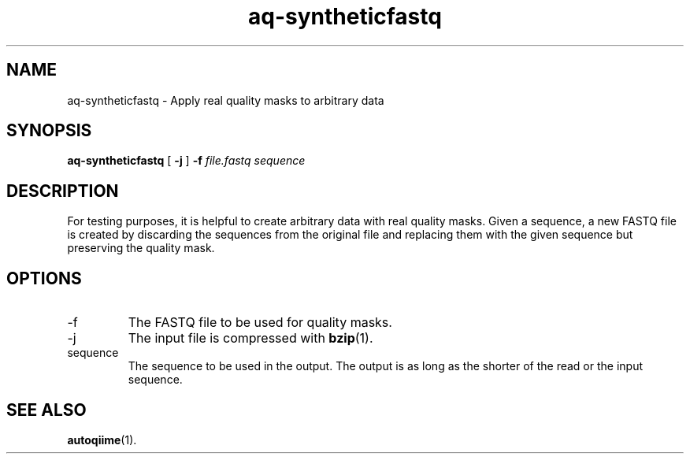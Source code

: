 .\" Authors: Andre Masella
.TH aq-syntheticfastq 1 "October 2011" "1.2" "USER COMMANDS"
.SH NAME 
aq-syntheticfastq \- Apply real quality masks to arbitrary data
.SH SYNOPSIS
.B aq-syntheticfastq
[
.B \-j
] 
.B \-f 
.I file.fastq
.I sequence
.SH DESCRIPTION
For testing purposes, it is helpful to create arbitrary data with real quality masks. Given a sequence, a new FASTQ file is created by discarding the sequences from the original file and replacing them with the given sequence but preserving the quality mask.
.SH OPTIONS
.TP
\-f
The FASTQ file to be used for quality masks.
.TP
\-j
The input file is compressed with
.BR bzip (1).
.TP
sequence
The sequence to be used in the output. The output is as long as the shorter of the read or the input sequence.
.SH SEE ALSO
.BR autoqiime (1).
